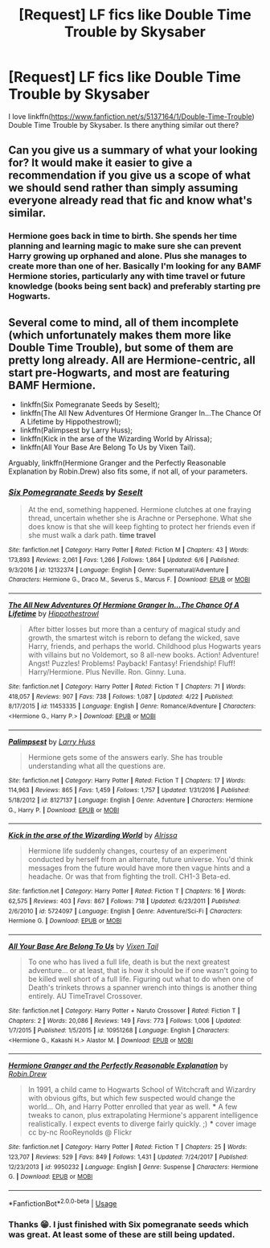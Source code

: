 #+TITLE: [Request] LF fics like Double Time Trouble by Skysaber

* [Request] LF fics like Double Time Trouble by Skysaber
:PROPERTIES:
:Author: funstm
:Score: 2
:DateUnix: 1530682780.0
:DateShort: 2018-Jul-04
:FlairText: Request
:END:
I love linkffn([[https://www.fanfiction.net/s/5137164/1/Double-Time-Trouble]]) Double Time Trouble by Skysaber. Is there anything similar out there?


** Can you give us a summary of what your looking for? It would make it easier to give a recommendation if you give us a scope of what we should send rather than simply assuming everyone already read that fic and know what's similar.
:PROPERTIES:
:Author: FairyRave
:Score: 2
:DateUnix: 1530687702.0
:DateShort: 2018-Jul-04
:END:

*** Hermione goes back in time to birth. She spends her time planning and learning magic to make sure she can prevent Harry growing up orphaned and alone. Plus she manages to create more than one of her. Basically I'm looking for any BAMF Hermione stories, particularly any with time travel or future knowledge (books being sent back) and preferably starting pre Hogwarts.
:PROPERTIES:
:Author: funstm
:Score: 2
:DateUnix: 1530712026.0
:DateShort: 2018-Jul-04
:END:


** Several come to mind, all of them incomplete (which unfortunately makes them more like Double Time Trouble), but some of them are pretty long already. All are Hermione-centric, all start pre-Hogwarts, and most are featuring BAMF Hermione.

- linkffn(Six Pomegranate Seeds by Seselt);
- linkffn(The All New Adventures Of Hermione Granger In...The Chance Of A Lifetime by Hippothestrowl);
- linkffn(Palimpsest by Larry Huss);
- linkffn(Kick in the arse of the Wizarding World by Alrissa);
- linkffn(All Your Base Are Belong To Us by Vixen Tail).

Arguably, linkffn(Hermione Granger and the Perfectly Reasonable Explanation by Robin.Drew) also fits some, if not all, of your parameters.
:PROPERTIES:
:Author: AhoraMuchachoLiberta
:Score: 1
:DateUnix: 1530729106.0
:DateShort: 2018-Jul-04
:END:

*** [[https://www.fanfiction.net/s/12132374/1/][*/Six Pomegranate Seeds/*]] by [[https://www.fanfiction.net/u/981377/Seselt][/Seselt/]]

#+begin_quote
  At the end, something happened. Hermione clutches at one fraying thread, uncertain whether she is Arachne or Persephone. What she does know is that she will keep fighting to protect her friends even if she must walk a dark path. *time travel*
#+end_quote

^{/Site/:} ^{fanfiction.net} ^{*|*} ^{/Category/:} ^{Harry} ^{Potter} ^{*|*} ^{/Rated/:} ^{Fiction} ^{M} ^{*|*} ^{/Chapters/:} ^{43} ^{*|*} ^{/Words/:} ^{173,893} ^{*|*} ^{/Reviews/:} ^{2,061} ^{*|*} ^{/Favs/:} ^{1,266} ^{*|*} ^{/Follows/:} ^{1,864} ^{*|*} ^{/Updated/:} ^{6/6} ^{*|*} ^{/Published/:} ^{9/3/2016} ^{*|*} ^{/id/:} ^{12132374} ^{*|*} ^{/Language/:} ^{English} ^{*|*} ^{/Genre/:} ^{Supernatural/Adventure} ^{*|*} ^{/Characters/:} ^{Hermione} ^{G.,} ^{Draco} ^{M.,} ^{Severus} ^{S.,} ^{Marcus} ^{F.} ^{*|*} ^{/Download/:} ^{[[http://www.ff2ebook.com/old/ffn-bot/index.php?id=12132374&source=ff&filetype=epub][EPUB]]} ^{or} ^{[[http://www.ff2ebook.com/old/ffn-bot/index.php?id=12132374&source=ff&filetype=mobi][MOBI]]}

--------------

[[https://www.fanfiction.net/s/11453335/1/][*/The All New Adventures Of Hermione Granger In...The Chance Of A Lifetime/*]] by [[https://www.fanfiction.net/u/3099396/Hippothestrowl][/Hippothestrowl/]]

#+begin_quote
  After bitter losses but more than a century of magical study and growth, the smartest witch is reborn to defang the wicked, save Harry, friends, and perhaps the world. Childhood plus Hogwarts years with villains but no Voldemort, so 8 all-new books. Action! Adventure! Angst! Puzzles! Problems! Payback! Fantasy! Friendship! Fluff! Harry/Hermione. Plus Neville. Ron. Ginny. Luna.
#+end_quote

^{/Site/:} ^{fanfiction.net} ^{*|*} ^{/Category/:} ^{Harry} ^{Potter} ^{*|*} ^{/Rated/:} ^{Fiction} ^{T} ^{*|*} ^{/Chapters/:} ^{71} ^{*|*} ^{/Words/:} ^{418,057} ^{*|*} ^{/Reviews/:} ^{907} ^{*|*} ^{/Favs/:} ^{738} ^{*|*} ^{/Follows/:} ^{1,087} ^{*|*} ^{/Updated/:} ^{4/22} ^{*|*} ^{/Published/:} ^{8/17/2015} ^{*|*} ^{/id/:} ^{11453335} ^{*|*} ^{/Language/:} ^{English} ^{*|*} ^{/Genre/:} ^{Romance/Adventure} ^{*|*} ^{/Characters/:} ^{<Hermione} ^{G.,} ^{Harry} ^{P.>} ^{*|*} ^{/Download/:} ^{[[http://www.ff2ebook.com/old/ffn-bot/index.php?id=11453335&source=ff&filetype=epub][EPUB]]} ^{or} ^{[[http://www.ff2ebook.com/old/ffn-bot/index.php?id=11453335&source=ff&filetype=mobi][MOBI]]}

--------------

[[https://www.fanfiction.net/s/8127137/1/][*/Palimpsest/*]] by [[https://www.fanfiction.net/u/2062884/Larry-Huss][/Larry Huss/]]

#+begin_quote
  Hermione gets some of the answers early. She has trouble understanding what all the questions are.
#+end_quote

^{/Site/:} ^{fanfiction.net} ^{*|*} ^{/Category/:} ^{Harry} ^{Potter} ^{*|*} ^{/Rated/:} ^{Fiction} ^{T} ^{*|*} ^{/Chapters/:} ^{17} ^{*|*} ^{/Words/:} ^{114,963} ^{*|*} ^{/Reviews/:} ^{865} ^{*|*} ^{/Favs/:} ^{1,459} ^{*|*} ^{/Follows/:} ^{1,757} ^{*|*} ^{/Updated/:} ^{1/31/2016} ^{*|*} ^{/Published/:} ^{5/18/2012} ^{*|*} ^{/id/:} ^{8127137} ^{*|*} ^{/Language/:} ^{English} ^{*|*} ^{/Genre/:} ^{Adventure} ^{*|*} ^{/Characters/:} ^{Hermione} ^{G.,} ^{Harry} ^{P.} ^{*|*} ^{/Download/:} ^{[[http://www.ff2ebook.com/old/ffn-bot/index.php?id=8127137&source=ff&filetype=epub][EPUB]]} ^{or} ^{[[http://www.ff2ebook.com/old/ffn-bot/index.php?id=8127137&source=ff&filetype=mobi][MOBI]]}

--------------

[[https://www.fanfiction.net/s/5724097/1/][*/Kick in the arse of the Wizarding World/*]] by [[https://www.fanfiction.net/u/685370/Alrissa][/Alrissa/]]

#+begin_quote
  Hermione life suddenly changes, courtesy of an experiment conducted by herself from an alternate, future universe. You'd think messages from the future would have more then vague hints and a headache. Or was that from fighting the troll. CH1-3 Beta-ed.
#+end_quote

^{/Site/:} ^{fanfiction.net} ^{*|*} ^{/Category/:} ^{Harry} ^{Potter} ^{*|*} ^{/Rated/:} ^{Fiction} ^{T} ^{*|*} ^{/Chapters/:} ^{16} ^{*|*} ^{/Words/:} ^{62,575} ^{*|*} ^{/Reviews/:} ^{403} ^{*|*} ^{/Favs/:} ^{867} ^{*|*} ^{/Follows/:} ^{718} ^{*|*} ^{/Updated/:} ^{6/23/2011} ^{*|*} ^{/Published/:} ^{2/6/2010} ^{*|*} ^{/id/:} ^{5724097} ^{*|*} ^{/Language/:} ^{English} ^{*|*} ^{/Genre/:} ^{Adventure/Sci-Fi} ^{*|*} ^{/Characters/:} ^{Hermione} ^{G.} ^{*|*} ^{/Download/:} ^{[[http://www.ff2ebook.com/old/ffn-bot/index.php?id=5724097&source=ff&filetype=epub][EPUB]]} ^{or} ^{[[http://www.ff2ebook.com/old/ffn-bot/index.php?id=5724097&source=ff&filetype=mobi][MOBI]]}

--------------

[[https://www.fanfiction.net/s/10951268/1/][*/All Your Base Are Belong To Us/*]] by [[https://www.fanfiction.net/u/2685743/Vixen-Tail][/Vixen Tail/]]

#+begin_quote
  To one who has lived a full life, death is but the next greatest adventure... or at least, that is how it should be if one wasn't going to be killed well short of a full life. Figuring out what to do when one of Death's trinkets throws a spanner wrench into things is another thing entirely. AU TimeTravel Crossover.
#+end_quote

^{/Site/:} ^{fanfiction.net} ^{*|*} ^{/Category/:} ^{Harry} ^{Potter} ^{+} ^{Naruto} ^{Crossover} ^{*|*} ^{/Rated/:} ^{Fiction} ^{T} ^{*|*} ^{/Chapters/:} ^{2} ^{*|*} ^{/Words/:} ^{20,086} ^{*|*} ^{/Reviews/:} ^{149} ^{*|*} ^{/Favs/:} ^{773} ^{*|*} ^{/Follows/:} ^{1,006} ^{*|*} ^{/Updated/:} ^{1/7/2015} ^{*|*} ^{/Published/:} ^{1/5/2015} ^{*|*} ^{/id/:} ^{10951268} ^{*|*} ^{/Language/:} ^{English} ^{*|*} ^{/Characters/:} ^{<Hermione} ^{G.,} ^{Kakashi} ^{H.>} ^{Alastor} ^{M.} ^{*|*} ^{/Download/:} ^{[[http://www.ff2ebook.com/old/ffn-bot/index.php?id=10951268&source=ff&filetype=epub][EPUB]]} ^{or} ^{[[http://www.ff2ebook.com/old/ffn-bot/index.php?id=10951268&source=ff&filetype=mobi][MOBI]]}

--------------

[[https://www.fanfiction.net/s/9950232/1/][*/Hermione Granger and the Perfectly Reasonable Explanation/*]] by [[https://www.fanfiction.net/u/5402473/Robin-Drew][/Robin.Drew/]]

#+begin_quote
  In 1991, a child came to Hogwarts School of Witchcraft and Wizardry with obvious gifts, but which few suspected would change the world... Oh, and Harry Potter enrolled that year as well. *** A few tweaks to canon, plus extrapolating Hermione's apparent intelligence realistically. I expect events to diverge fairly quickly. ;) *** cover image cc by-nc RooReynolds @ Flickr
#+end_quote

^{/Site/:} ^{fanfiction.net} ^{*|*} ^{/Category/:} ^{Harry} ^{Potter} ^{*|*} ^{/Rated/:} ^{Fiction} ^{T} ^{*|*} ^{/Chapters/:} ^{25} ^{*|*} ^{/Words/:} ^{123,707} ^{*|*} ^{/Reviews/:} ^{529} ^{*|*} ^{/Favs/:} ^{849} ^{*|*} ^{/Follows/:} ^{1,431} ^{*|*} ^{/Updated/:} ^{7/24/2017} ^{*|*} ^{/Published/:} ^{12/23/2013} ^{*|*} ^{/id/:} ^{9950232} ^{*|*} ^{/Language/:} ^{English} ^{*|*} ^{/Genre/:} ^{Suspense} ^{*|*} ^{/Characters/:} ^{Hermione} ^{G.} ^{*|*} ^{/Download/:} ^{[[http://www.ff2ebook.com/old/ffn-bot/index.php?id=9950232&source=ff&filetype=epub][EPUB]]} ^{or} ^{[[http://www.ff2ebook.com/old/ffn-bot/index.php?id=9950232&source=ff&filetype=mobi][MOBI]]}

--------------

*FanfictionBot*^{2.0.0-beta} | [[https://github.com/tusing/reddit-ffn-bot/wiki/Usage][Usage]]
:PROPERTIES:
:Author: FanfictionBot
:Score: 1
:DateUnix: 1530729155.0
:DateShort: 2018-Jul-04
:END:


*** Thanks 😁. I just finished with Six pomegranate seeds which was great. At least some of these are still being updated.
:PROPERTIES:
:Author: funstm
:Score: 1
:DateUnix: 1531372496.0
:DateShort: 2018-Jul-12
:END:

